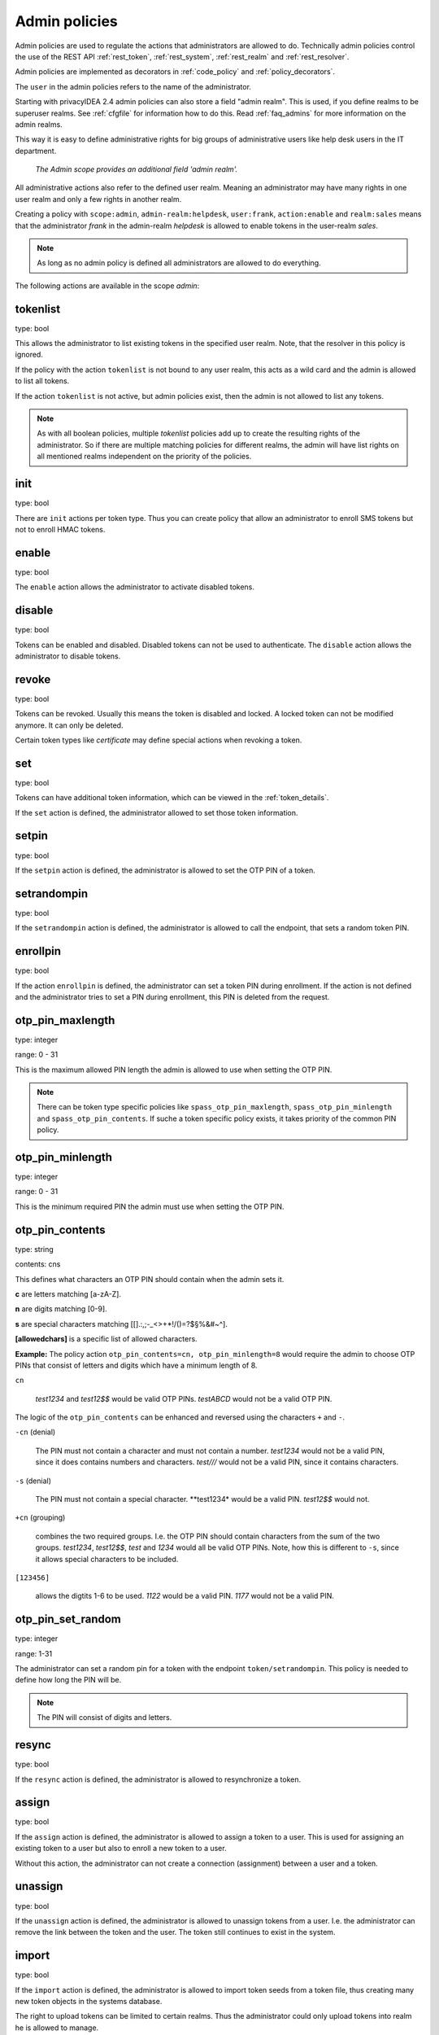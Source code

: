 .. _admin_policies:

Admin policies
--------------

.. index:: admin policies, superuser realm, admin realm, help desk

Admin policies are used to regulate the actions that administrators are
allowed to do.
Technically admin policies control the use of the REST
API :ref:`rest_token`, :ref:`rest_system`, :ref:`rest_realm` and
:ref:`rest_resolver`.

Admin policies are implemented as decorators in :ref:`code_policy` and
:ref:`policy_decorators`.

The ``user`` in the admin policies refers to the name of the administrator.

Starting with privacyIDEA 2.4 admin policies can also store a field "admin
realm". This is used, if you define realms to be superuser realms. See
:ref:`cfgfile` for information how to do this. Read :ref:`faq_admins` for
more information on the admin realms.

This way it is easy to define administrative rights for big groups of
administrative users like help desk users in the IT department.

.. figure:: images/admin_policies.png
   :width: 500

   *The Admin scope provides an additional field 'admin realm'.*

All administrative actions also refer to the defined user realm. Meaning
an administrator may have many rights in one user realm and only a few
rights in another realm.

Creating a policy with ``scope:admin``, ``admin-realm:helpdesk``,
``user:frank``, ``action:enable`` and ``realm:sales``
means that the administrator *frank* in the admin-realm *helpdesk* is allowed
to enable tokens in the user-realm *sales*.

.. note:: As long as no admin policy is defined all administrators
   are allowed to do everything.

The following actions are available in the scope
*admin*:

tokenlist
~~~~~~~~~

type: bool

This allows the administrator to list existing tokens in the specified user realm.
Note, that the resolver in this policy is ignored.

If the policy with the action ``tokenlist`` is not bound to any user realm, this acts
as a wild card and the admin is allowed to list all tokens.

If the action ``tokenlist`` is not active, but admin policies exist, then the admin
is not allowed to list any tokens.

.. note:: As with all boolean policies, multiple *tokenlist* policies add up to
   create the resulting rights of the administrator.
   So if there are multiple matching policies for different realms,
   the admin will have list rights on all mentioned realms
   independent on the priority of the policies.

init
~~~~

type: bool

There are ``init`` actions per token type. Thus you can 
create policy that allow an administrator to enroll 
SMS tokens but not to enroll HMAC tokens.

enable
~~~~~~

type: bool

The ``enable`` action allows the administrator to activate 
disabled tokens.

disable
~~~~~~~

type: bool

Tokens can be enabled and disabled. Disabled tokens can not be
used to authenticate. The ``disable`` action allows the 
administrator to disable tokens.

revoke
~~~~~~

type: bool

Tokens can be revoked. Usually this means the token is disabled and locked.
A locked token can not be modified anymore. It can only be deleted.

Certain token types like *certificate* may define special actions when
revoking a token.

set
~~~

type: bool

Tokens can have additional token information, which can be
viewed in the :ref:`token_details`.

If the ``set`` action is defined, the administrator allowed
to set those token information.

setpin
~~~~~~

type: bool

If the ``setpin`` action is defined, the administrator
is allowed to set the OTP PIN of a token.

setrandompin
~~~~~~~~~~~~

type: bool

If the ``setrandompin`` action is defined, the administrator
is allowed to call the endpoint, that sets a random token PIN.

enrollpin
~~~~~~~~~

type: bool

If the action ``enrollpin`` is defined, the administrator
can set a token PIN during enrollment. If the action is not defined and
the administrator tries to set a PIN during enrollment, this PIN is deleted
from the request.

otp_pin_maxlength
~~~~~~~~~~~~~~~~~

.. index:: PIN policy, Token specific PIN policy

type: integer

range: 0 - 31

This is the maximum allowed PIN length the admin is allowed to
use when setting the OTP PIN.

.. note:: There can be token type specific policies like
   ``spass_otp_pin_maxlength``, ``spass_otp_pin_minlength`` and
   ``spass_otp_pin_contents``. If suche a token specific policy exists, it takes
   priority of the common PIN policy.

otp_pin_minlength
~~~~~~~~~~~~~~~~~

type: integer

range: 0 - 31

This is the minimum required PIN the admin must use when setting the
OTP PIN.

.. _admin_policies_otp_pin_contents:

otp_pin_contents
~~~~~~~~~~~~~~~~

type: string

contents: cns

This defines what characters an OTP PIN should contain when the admin
sets it.

**c** are letters matching [a-zA-Z].

**n** are digits matching [0-9].

**s** are special characters matching [\[\].:,;-_<>+*!/()=?$§%&#~\^].

**[allowedchars]** is a specific list of allowed characters.

**Example:** The policy action ``otp_pin_contents=cn, otp_pin_minlength=8`` would
require the admin to choose OTP PINs that consist of letters and digits
which have a minimum length of 8.

``cn``

   *test1234* and *test12$$* would be valid OTP PINs. *testABCD* would
   not be a valid OTP PIN.

The logic of the ``otp_pin_contents`` can be enhanced and reversed using the
characters ``+`` and ``-``.

``-cn`` (denial)

   The PIN must not contain a character and must not contain a number.
   *test1234* would not be a valid PIN, since it does contains numbers and characters.
   *test///* would not be a valid PIN, since it contains characters.

``-s`` (denial)

   The PIN must not contain a special character.
   **test1234* would be a valid PIN. *test12$$* would not.

``+cn`` (grouping)

   combines the two required groups. I.e. the OTP PIN should contain
   characters from the sum of the two groups.
   *test1234*, *test12$$*, *test*
   and *1234* would all be valid OTP PINs.
   Note, how this is different to ``-s``, since it allows special characters to be
   included.

``[123456]``

   allows the digtits 1-6 to be used.
   *1122* would be a valid PIN.
   *1177* would not be a valid PIN.


otp_pin_set_random
~~~~~~~~~~~~~~~~~~

type: integer

range: 1-31

The administrator can set a random pin for a token
with the endpoint ``token/setrandompin``.
This policy is needed to define how long the PIN will be.

.. note:: The PIN will consist of digits and letters.


resync
~~~~~~

type: bool

If the ``resync`` action is defined, the administrator is
allowed to resynchronize a token.

assign
~~~~~~

type: bool

If the ``assign`` action is defined, the administrator is
allowed to assign a token to a user. This is used for 
assigning an existing token to a user but also to 
enroll a new token to a user.

Without this action, the administrator can not create 
a connection (assignment) between a user and a token.

unassign
~~~~~~~~

type: bool

If the ``unassign`` action is defined, the administrator
is allowed to unassign tokens from a user. I.e. the 
administrator can remove the link between the token 
and the user. The token still continues to exist in the system.

import
~~~~~~

type: bool

If the ``import`` action is defined, the administrator is 
allowed to import token seeds from a token file, thus
creating many new token objects in the systems database.

The right to upload tokens can be limited to certain realms.
Thus the administrator could only upload tokens into realm he is allowed to manage.

remove
~~~~~~

type: bool

If the ``remove`` action is defined, the administrator is
allowed to delete a token from the system. 

.. note:: If a token is removed, it can not be recovered.

.. note:: All audit entries of this token still exist in the audit log.

userlist
~~~~~~~~

type: bool

If the ``userlist`` action is defined, the administrator is 
allowed to view the user list in a realm.
An administrator might not be allowed to list the users, if
he should only work with tokens, but not see all users at once.

.. note:: If an administrator has any right in a realm, the administrator
   is also allowed to view the token list.

checkstatus
~~~~~~~~~~~

type: bool

If the ``checkstatus`` action is defined, the administrator is 
allowed to check the status of open challenge requests.

manageToken
~~~~~~~~~~~

type: bool

If the ``manageToken`` action is defined, the administrator is allowed
to manage the realms of a token.

.. index:: realm administrator

A token may be located in multiple realms. This can be interesting if
you have a pool of spare tokens and several realms but want to 
make the spare tokens available to several realm administrators.
(Administrators, who have only rights in one realm)

Then all administrators can see these tokens and assign the tokens.
But as soon as the token is assigned to a user in one realm, the
administrator of another realm can not manage the token anymore.

getserial
~~~~~~~~~

type: bool

.. index:: getserial

If the ``getserial`` action is defined, the administrator is
allowed to calculate the token serial number for a given OTP
value.


getrandom
~~~~~~~~~

type: bool

.. index:: getrandom

The ``getrandom`` action allows the administrator to retrieve random
keys from the endpoint *getrandom*. This is an endpoint in :ref:`rest_system`.

*getrandom* can be used by the client, if the client has no reliable random
number generator. Creating API keys for the Yubico Validation Protocol uses
this endpoint.

getchallenges
~~~~~~~~~~~~~

type: bool

.. index:: getchallenges

This policy allows the administrator to retrieve a list of active challenges
of a challenge response tokens. The administrator can view these challenges
in the web UI.

.. _lost_token:

losttoken
~~~~~~~~~

type: bool

If the ``losttoken`` action is defined, the administrator is
allowed to perform the lost token process.

To only perform the lost token process the actions ``copytokenuser``
and ``copytokenpin`` are not necessary!


adduser
~~~~~~~

type: bool

.. index:: Add User, Users

If the ``adduser`` action is defined, the administrator is allowed to add
users to a user store.

.. note:: The user store still must be defined as editable, otherwise no
   users can be added, edited or deleted.

updateuser
~~~~~~~~~~

.. index:: Edit User

type: bool

If the ``updateuser`` action is defined, the administrator is allowed to edit
users in the user store.

deleteuser
~~~~~~~~~~

.. index:: Delete User

type: bool

If the ``deleteuser`` action is defined, the administrator is allowed to
delete an existing user from the user store.


copytokenuser
~~~~~~~~~~~~~

type: bool

If the ``copytokenuser`` action is defined, the administrator is
allowed to copy the user assignment of one token to another.

This functionality is also used during the lost token process.
But you only need to define this action, if the administrator
should be able to perform this task manually.

copytokenpin
~~~~~~~~~~~~

type: bool

If the ``copytokenpin`` action is defined, the administrator is
allowed to copy the OTP PIN from one token to another without
knowing the PIN.

This functionality is also used during the lost token process.
But you only need to define this action, if the administrator
should be able to perform this task manually.

smtpserver_write
~~~~~~~~~~~~~~~~

type: bool

To be able to define new :ref:`smtpserver` or delete existing ones, the
administrator needs this rights ``smtpserver_write``.

smtpserver_read
~~~~~~~~~~~~~~~

type: bool

Allow the administrator to read the :ref:`smtpserver`.

smsgateway_write
~~~~~~~~~~~~~~~~

type: bool

To be able to define new :ref:`sms_gateway_config` or delete existing ones, the
administrator needs the right ``smsgateway_write``.

smsgateway_read
~~~~~~~~~~~~~~~

type: bool

Allow the administrator to read the :ref:`sms_gateway_config`.

periodictask_write
~~~~~~~~~~~~~~~~~~

type: bool

Allow the administrator to write or delete :ref:`periodic_tasks` definitions.

periodictask_read
~~~~~~~~~~~~~~~~~

type: bool

Allow the administrator to read the :ref:`periodic_tasks` definitions.

eventhandling_write
~~~~~~~~~~~~~~~~~~~

type: bool

Allow the administrator to configure :ref:`eventhandler`.

eventhandling_read
~~~~~~~~~~~~~~~~~~

type: bool

Allow the administrator to read :ref:`eventhandler`.

.. note:: Currently the policies do not take into account resolvers,
   or realms. Having the right to read event handlers, will allow the
   administrator to see all event handler definitions.


policywrite, policyread, policydelete
~~~~~~~~~~~~~~~~~~~~~~~~~~~~~~~~~~~~~

type: bool

Allow the administrator to write, read or delete policies.

.. note:: Currently the policies do not take into account resolvers,
   or realms. Having the right to read policies, will allow the
   administrator to see all policies.

resolverwrite, resolverread, resolverdelete
~~~~~~~~~~~~~~~~~~~~~~~~~~~~~~~~~~~~~~~~~~~

type: bool

Allow the administrator to write, read or delete user resolvers and realms.

.. note:: Currently the policies do not take into account resolvers,
   or realms. Having the right to read resolvers, will allow the
   administrator to see all resolvers and realms.

mresolverwrite, mresolverread, mresolverdelete
~~~~~~~~~~~~~~~~~~~~~~~~~~~~~~~~~~~~~~~~~~~~~~

type: bool

Allow the administrator to write, read or delete machine resolvers.


configwrite, configread, configdelete
~~~~~~~~~~~~~~~~~~~~~~~~~~~~~~~~~~~~~

type: bool

Allow the administrator to write, read or delete system configuration.


auditlog
~~~~~~~~

type: bool

The administrators are allowed to view the audit log. If the policy contains
a user realm, than the administrator is only allowed to see entries which
contain this very user realm. A list of user realms may be defined.

To learn more about the audit log, see :ref:`audit`.

auditlog_download
~~~~~~~~~~~~~~~~~

type: bool

The administrator is allowed to download the audit log.

.. note:: The download is **not** restricted to filters, hidden columns and audit age.
   Thus, if you want to avoid, that an administrator can see older
   logs or columns, hidden by `hide_audit_columns`, you need to disallow downloading the data.
   Otherwise he may download the audit log and look at older entries manually.

auditlog_age
~~~~~~~~~~~~

type: string

This limits the maximum age of displayed audit entries. Older entries are not
remove from the audit table but the administrator is simply not allowed to
view older entries.

Can be something like 10m (10 minutes), 10h (10 hours) or 10d (ten days).

hide_audit_columns
~~~~~~~~~~~~~~~~~~

type: string

This species a blank separated list of audit columns, that should be removed
from the response and also from the WebUI.
For example a value ``sig_check log_level`` will hide these two columns.

The list of available columns can be checked by examining the response of the
request to the :ref:`rest_audit`.

trigger_challenge
~~~~~~~~~~~~~~~~~

type: bool

If set the administrator is allowed to call the API
``/validate/triggerchallenge``. This API can be used to send an OTP SMS to
user without having specified the PIN of the SMS token.

The usual setup that one administrative account has only this single policy
and is only used for triggering challenges.

New in version 2.17.

.. _admin_policy_2step:

hotp_2step and totp_2step
~~~~~~~~~~~~~~~~~~~~~~~~~

type: string

This allows or forces the administrator to enroll a smartphone based token in two steps.
In the second step the smartphone generates a part of the OTP secret, which the administrator
needs to enter. (see :ref:`2step_enrollment`).
Possible values are *allow* and *force*.
This works in conjunction with the enrollment parameters :ref:`2step_parameters`.

Such a policy can also be set for the user. See :ref:`user_policy_2step`.

New in version 2.21

hotp_hashlib and totp_hashlib
~~~~~~~~~~~~~~~~~~~~~~~~~~~~~

type: string

Force the admin to enroll HOTP/TOTP Tokens with the specified hashlib.
The corresponding input selector will be disabled in the web UI.
Possible values are *sha1*, *sha256* and *sha512*, default is *sha1*.

New in 3.2

hotp_otplen and totp_otplen
~~~~~~~~~~~~~~~~~~~~~~~~~~~

type: int

Force the admin to enroll HOTP/TOTP Tokens with the specified otp length.
The corresponding input selector will be disabled in the web UI.
Possible values are *6* or *8*, default is *6*.

New in 3.2

totp_timestep
~~~~~~~~~~~~~

type: int

Enforce the timestep of the time-based OTP token.
A corresponding input selection will be disabled/hidden in the web UI.
Possible values are *30* or *60*, default is *30*.

New in 3.2

system_documentation
~~~~~~~~~~~~~~~~~~~~

type: bool

The administrator is allowed to export a complete system documentation
including resolvers and realm.
The documentation is created as restructured text.

sms_gateways
~~~~~~~~~~~~

type: string

Usually an SMS token sends the SMS via the SMS gateway that is system wide defined in the token settings.
This policy takes a blank-separated list of configured SMS gateways.
It allows the administrator to define an individual SMS gateway during token enrollment.

New in version 3.0.

indexedsecret_force_attribute
~~~~~~~~~~~~~~~~~~~~~~~~~~~~~

type: string

If an administrator enrolls an indexedsecret token then the value of the given
user attribute is set as the secret.
The admin does not know the secret and can not change the secret.

For more details of this token type see :ref:`indexedsecret_token`.

New in version 3.3.

.. _admin_trusted_attestation_CA:

certificate_trusted_Attestation_CA_path
~~~~~~~~~~~~~~~~~~~~~~~~~~~~~~~~~~~~~~~

type: string

An administrator can enroll a certificate token for a user.
If an attestation certificate is provided in addition, this policy holds the
path to a directory, that contains trusted CA paths.
Each PEM encoded file in this directory needs to contain the root CA certificate
at the first position and the consecutive intermediate certificates.

An additional enrollment policy :ref:`require_attestation`, if an attestation certificate
is required.

New in version 3.5.

.. _admin_set_custom_user_attributes:

set_custom_user_attributes
~~~~~~~~~~~~~~~~~~~~~~~~~~

type: string

New in version 3.6

This policy defines which additional attributes an administrator is allowed to set.
It can also define, to which value the admin is allowed to set such attribute.
For allowing all values, the asterisk ("*") is used.

.. note:: That commas are not allowed in policy actions value, so the setting has to
   be define by separating colons (":") and spaces.

Each key is enclosed in colons and followed by a list of values separated by whitespaces,
thus values are not allowed to contain whitespaces.

Example:

    :department: sales finance :city: * :*: 1 2

``:department: sales finance`` means that the administrator can set an additional
attribute "department" with the allowed values of "sales" or "finance".

``:city: *`` means that the administrator can set an additional attribute
"city" to any value.

``:*: 1 2`` means that the administrator can set any other additional attribute
either to the value "1" or to the value "2".


.. _admin_delete_custom_user_attributes:

delete_custom_user_attributes
~~~~~~~~~~~~~~~~~~~~~~~~~~~~~

type: string

This takes a space separated list of attributes that the administrator is allowed to
delete. You can use the asterisk "*" to indicate, that this policy allows the
administrator to delete any additional attribute.

Example:

    attr1 attr2 department

The administrator is allowed to delete the attributes "attr1", "attr2" and
the attributes "department" of the corresponding users.

.. note:: If this policy is not set, the admin is not allowed to delete any
   custom user attributes.

New in version 3.6